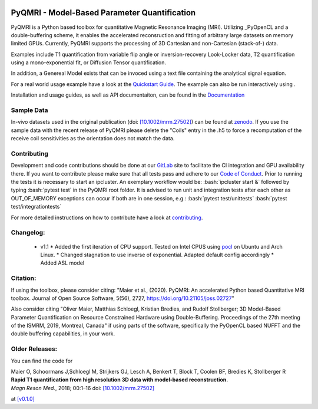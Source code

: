 .. |travis| image:: https://travis-ci.com/IMTtugraz/PyQMRI.svg?branch=master
    :target: https://travis-ci.com/IMTtugraz/PyQMRI
.. |gitlab| image:: https://gitlab.tugraz.at/F23B736137140D66/PyQMRI/badges/master/pipeline.svg
   :target: https://gitlab.tugraz.at/F23B736137140D66/PyQMRI/-/pipelines/
.. |pypi| image:: https://badge.fury.io/py/pyqmri.svg
    :target: https://pypi.org/project/pyqmri
.. |docs| image:: https://readthedocs.org/projects/pyqmri/badge/?version=latest
    :target: https://pyqmri.readthedocs.io/en/latest/?badge=latest
    :alt: Documentation Status
.. |Colab| image:: https://colab.research.google.com/assets/colab-badge.svg
    :target: https://colab.research.google.com/drive/19BfSJmDPinZDY0m1sMAhETutIiJG3b33?usp=sharing
    :alt: Open in Colab  
    
|travis| |gitlab| |pypi| |docs|
    
.. role:: bash(code)
   :language: bash
.. role:: python(code)
   :language: python
   
PyQMRI - Model-Based Parameter Quantification
=============================================
PyQMRI is a Python based toolbox for quantitative Magnetic Resonance Imaging (MRI). Utilizing _PyOpenCL and a double-buffering scheme, 
it enables the accelerated reconsruction and fitting of arbitrary large datasets on memory limited GPUs.
Currently, PyQMRI supports the processing of 3D Cartesian and non-Cartesian (stack-of-) data.

Examples include T1 quantification from variable flip angle or 
inversion-recovery Look-Locker data, T2 quantification using a 
mono-exponential fit, or Diffusion Tensor quantification. 

In addition, a Genereal Model exists that can be invoced 
using a text file containing the analytical signal equation.

For a real world usage example have a look at the `Quickstart Guide`_.
The example can also be run interactively using |Colab|.

Installation and usage guides, as well as API documentaiton, can be found in the Documentation_


Sample Data
-----------
In-vivo datasets used in the original publication (doi: `[10.1002/mrm.27502]`_) can be found at zenodo_. If you use the sample data with the recent release of PyQMRI please delete the "Coils"
entry in the .h5 to force a recomputation of the receive coil sensitivities as the orientation does not match the data.


Contributing
------------
Development and code contributions should be done at our GitLab_ site to facilitate the CI integration and GPU availability there.
If you want to contribute please make sure that all tests pass and adhere to our `Code of Conduct`_. 
Prior to running the tests it is necessary to start an ipcluster. 
An exemplary workflow would be:
:bash:`ipcluster start &`
followed by typing
:bash:`pytest test`
in the PyQMRI root folder. It is advised to run unit and integration tests after each other as OUT_OF_MEMORY exceptions can occur if both are in one session, e.g.:
:bash:`pytest test/unittests`
:bash:`pytest test/integrationtests`

For more detailed instructions on how to contribute have a look at contributing_.


Changelog:
------------------------------
  * v1.1 
    * Added the first iteration of CPU support. Tested on Intel CPUS using pocl_ on Ubuntu and Arch Linux.
    * Changed stagnation to use inverse of exponential. Adapted default config accordingly
    * Added ASL model
    

Citation:
----------
If using the toolbox, please consider citing: "Maier et al., (2020). PyQMRI: An accelerated Python based Quantitative MRI toolbox. Journal of Open Source Software, 5(56), 2727, https://doi.org/10.21105/joss.02727"

Also consider citing "Oliver Maier, Matthias Schloegl, Kristian Bredies, and Rudolf Stollberger; 3D Model-Based Parameter Quantification on Resource Constrained Hardware using Double-Buffering. Proceedings of the 27th meeting of the ISMRM, 2019, Montreal, Canada" if using parts of the software, specifically the PyOpenCL based NUFFT and the double buffering capabilities, in your work.

Older Releases:
----------------
You can find the code for 

| Maier O, Schoormans J,Schloegl M, Strijkers GJ, Lesch A, Benkert T, Block T, Coolen BF, Bredies K, Stollberger R 
| **Rapid T1 quantification from high resolution 3D data with model‐based reconstruction.**
| *Magn Reson Med.*, 2018; 00:1–16 doi: `[10.1002/mrm.27502]`_

at `[v0.1.0] <https://github.com/IMTtugraz/PyQMRI/tree/v.0.1.0>`_

.. _OpenCL: https://www.khronos.org/opencl/
.. _clfft: https://github.com/clMathLibraries/clFFT
.. _gpyfft: https://github.com/geggo/gpyfft
.. _clinfo: https://github.com/Oblomov/clinfo
.. _`[10.1002/mrm.27502]`: http://onlinelibrary.wiley.com/doi/10.1002/mrm.27502/full
.. _zenodo: https://doi.org/10.5281/zenodo.1410918
.. _NLINV: https://doi.org/10.1002/mrm.21691
.. _PyOpenCL: https://github.com/inducer/pyopencl
.. _GoogleColab: https://colab.research.google.com/drive/19BfSJmDPinZDY0m1sMAhETutIiJG3b33?usp=sharing
.. _contributing: CONTRIBUTING.rst
.. _`Quickstart Guide` : https://pyqmri.readthedocs.io/en/latest/quickstart.html
.. _Documentation : https://pyqmri.readthedocs.io/en/latest/?badge=latest
.. _`Code of Conduct` : CODE_OF_CONDUCT.rst
.. _GitLab : https://gitlab.tugraz.at/F23B736137140D66/PyQMRI
.. _pocl : http://portablecl.org/
